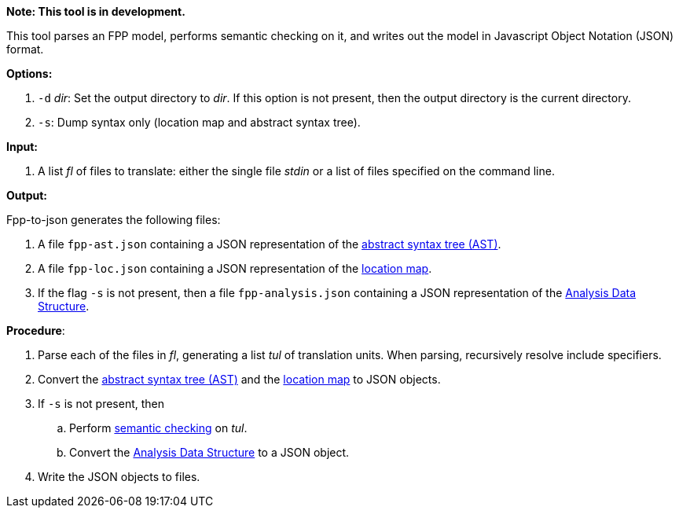 *Note: This tool is in development.*

This tool parses an FPP model, performs semantic checking on it, and writes out 
the model in Javascript Object Notation (JSON) format.

*Options:*

. `-d` _dir_: Set the output directory to _dir_. If this option is not present, then the output directory is the current directory.
. `-s`: Dump syntax only (location map and abstract syntax tree).

*Input:*  

. A list _fl_ of files to translate: either the single file _stdin_ or a list of 
files specified on the command line.

*Output:* 

Fpp-to-json generates the following files:

. A file `fpp-ast.json` containing a JSON representation of the 
https://github.com/fprime-community/fpp/wiki/Analysis[abstract syntax tree (AST)].
. A file `fpp-loc.json` containing a JSON representation of the 
https://github.com/fprime-community/fpp/wiki/Analysis[location map].
. If the flag `-s` is not present, then a file `fpp-analysis.json` containing a JSON representation of the 
https://github.com/fprime-community/fpp/wiki/Analysis-Data-Structure[Analysis Data Structure].

*Procedure*:

. Parse each of the files in _fl_, generating a list _tul_ of translation units.
When parsing, recursively resolve include specifiers.

. Convert the 
https://github.com/fprime-community/fpp/wiki/Analysis[abstract syntax tree (AST)] and the
https://github.com/fprime-community/fpp/wiki/Analysis[location map]
to JSON objects.

. If `-s` is not present, then

.. Perform https://github.com/fprime-community/fpp/wiki/Checking-Semantics[semantic checking] on 
_tul_.

.. Convert the 
https://github.com/fprime-community/fpp/wiki/Analysis-Data-Structure[Analysis Data Structure]
to a JSON object.

. Write the JSON objects to files.